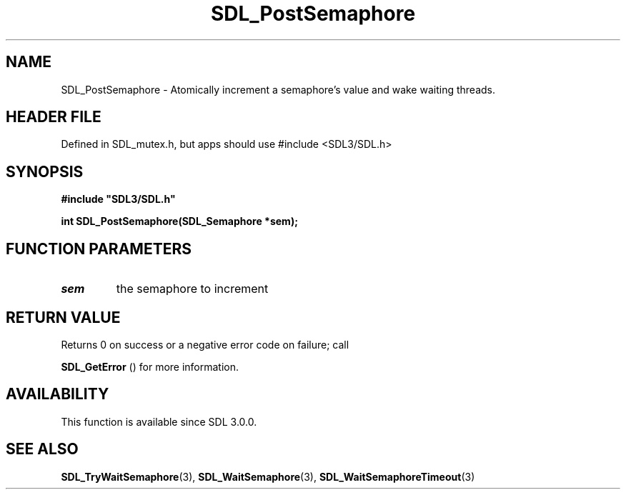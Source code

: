 .\" This manpage content is licensed under Creative Commons
.\"  Attribution 4.0 International (CC BY 4.0)
.\"   https://creativecommons.org/licenses/by/4.0/
.\" This manpage was generated from SDL's wiki page for SDL_PostSemaphore:
.\"   https://wiki.libsdl.org/SDL_PostSemaphore
.\" Generated with SDL/build-scripts/wikiheaders.pl
.\"  revision SDL-3.1.1-no-vcs
.\" Please report issues in this manpage's content at:
.\"   https://github.com/libsdl-org/sdlwiki/issues/new
.\" Please report issues in the generation of this manpage from the wiki at:
.\"   https://github.com/libsdl-org/SDL/issues/new?title=Misgenerated%20manpage%20for%20SDL_PostSemaphore
.\" SDL can be found at https://libsdl.org/
.de URL
\$2 \(laURL: \$1 \(ra\$3
..
.if \n[.g] .mso www.tmac
.TH SDL_PostSemaphore 3 "SDL 3.1.1" "SDL" "SDL3 FUNCTIONS"
.SH NAME
SDL_PostSemaphore \- Atomically increment a semaphore's value and wake waiting threads\[char46]
.SH HEADER FILE
Defined in SDL_mutex\[char46]h, but apps should use #include <SDL3/SDL\[char46]h>

.SH SYNOPSIS
.nf
.B #include \(dqSDL3/SDL.h\(dq
.PP
.BI "int SDL_PostSemaphore(SDL_Semaphore *sem);
.fi
.SH FUNCTION PARAMETERS
.TP
.I sem
the semaphore to increment
.SH RETURN VALUE
Returns 0 on success or a negative error code on failure; call

.BR SDL_GetError
() for more information\[char46]

.SH AVAILABILITY
This function is available since SDL 3\[char46]0\[char46]0\[char46]

.SH SEE ALSO
.BR SDL_TryWaitSemaphore (3),
.BR SDL_WaitSemaphore (3),
.BR SDL_WaitSemaphoreTimeout (3)

